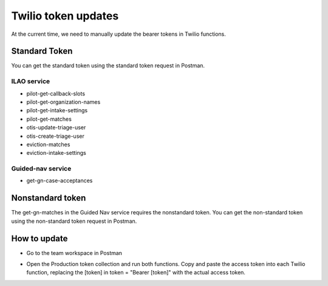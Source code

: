 ============================
Twilio token updates
============================
At the current time, we need to manually update the bearer tokens in Twilio functions.

Standard Token
================
You can get the standard token using the standard token request in Postman.

ILAO service
--------------

* pilot-get-callback-slots
* pilot-get-organization-names
* pilot-get-intake-settings
* pilot-get-matches
* otis-update-triage-user
* otis-create-triage-user
* eviction-matches
* eviction-intake-settings

Guided-nav service
-------------------

* get-gn-case-acceptances

Nonstandard token
==================
The get-gn-matches in the Guided Nav service requires the nonstandard token. You can get the non-standard token using the non-standard token request in Postman.


How to update
===============

* Go to the team workspace in Postman

.. image:: ../assets/postman-tokens.png

* Open the Production token collection and run both functions. Copy and paste the access token into each Twilio function, replacing the [token] in token = "Bearer [token]" with the actual access token.

.. image:: ../assets/twilio-token.png



